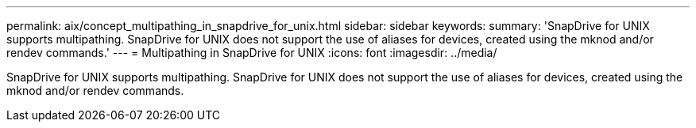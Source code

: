 ---
permalink: aix/concept_multipathing_in_snapdrive_for_unix.html
sidebar: sidebar
keywords: 
summary: 'SnapDrive for UNIX supports multipathing. SnapDrive for UNIX does not support the use of aliases for devices, created using the mknod and/or rendev commands.'
---
= Multipathing in SnapDrive for UNIX
:icons: font
:imagesdir: ../media/

[.lead]
SnapDrive for UNIX supports multipathing. SnapDrive for UNIX does not support the use of aliases for devices, created using the mknod and/or rendev commands.
